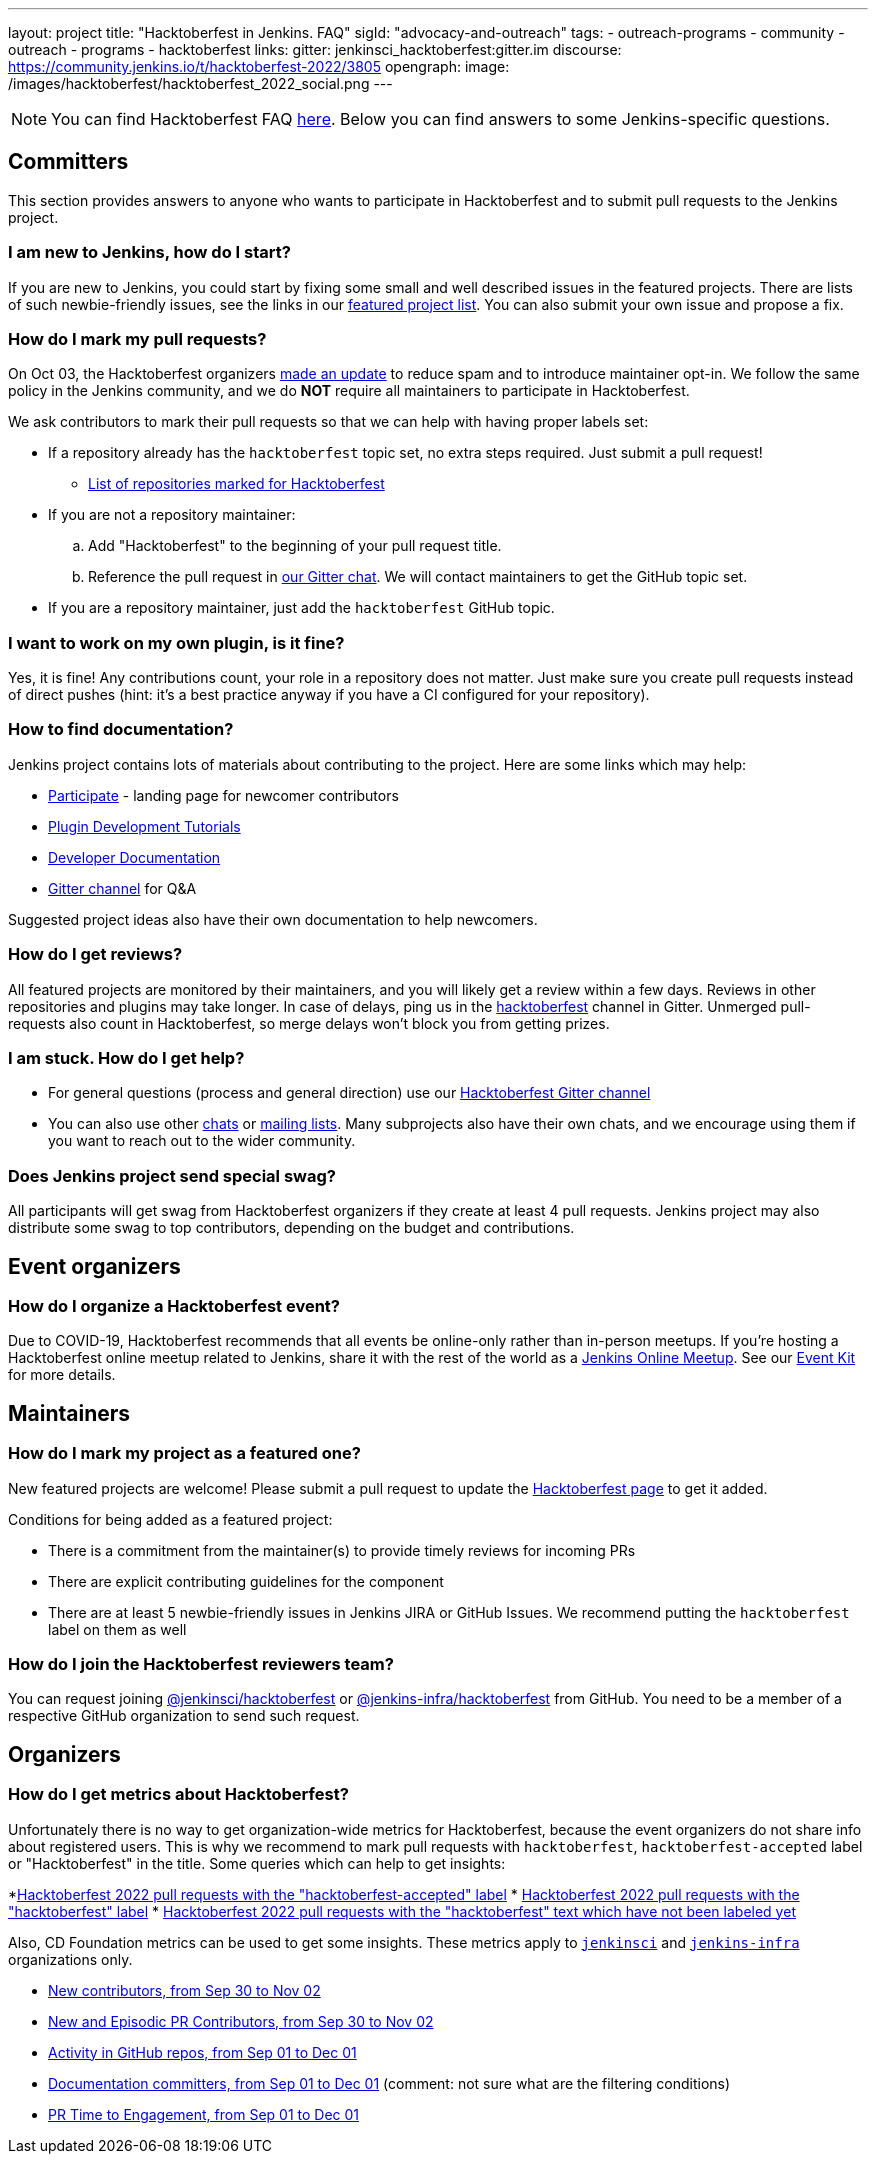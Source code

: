 ---
layout: project
title: "Hacktoberfest in Jenkins. FAQ"
sigId: "advocacy-and-outreach"
tags:
  - outreach-programs
  - community
  - outreach
  - programs
  - hacktoberfest
links:
  gitter: jenkinsci_hacktoberfest:gitter.im
  discourse: https://community.jenkins.io/t/hacktoberfest-2022/3805
opengraph:
  image: /images/hacktoberfest/hacktoberfest_2022_social.png
---


NOTE: You can find Hacktoberfest FAQ link:https://hacktoberfest.com/about/[here].
Below you can find answers to some Jenkins-specific questions.


== Committers

This section provides answers to anyone who wants to participate in Hacktoberfest and
to submit pull requests to the Jenkins project.

=== I am new to Jenkins, how do I start?

If you are new to Jenkins,
you could start by fixing some small and well described issues in the featured projects.
There are lists of such newbie-friendly issues, see the links in our link:/events/hacktoberfest#featured-projects[featured project list].
You can also submit your own issue and propose a fix.

=== How do I mark my pull requests?

On Oct 03, the Hacktoberfest organizers link:https://hacktoberfest.com/participation/[made an update] to reduce spam and to introduce maintainer opt-in.
We follow the same policy in the Jenkins community,
and we do **NOT** require all maintainers to participate in Hacktoberfest.

We ask contributors to mark their pull requests so that we can help with having proper labels set:

* If a repository already has the `hacktoberfest` topic set,
  no extra steps required. Just submit a pull request!
** link:https://github.com/search?q=org%3Ajenkinsci+org%3Ajenkins-infra+org%3Ajenkins-zh+topic%3Ahacktoberfest[List of repositories marked for Hacktoberfest]
* If you are not a repository maintainer:
.. Add "Hacktoberfest" to the beginning of your pull request title.
.. Reference the pull request in link:https://app.gitter.im/\#/room/#jenkinsci_hacktoberfest:gitter.im[our Gitter chat].
   We will contact maintainers to get the GitHub topic set.
* If you are a repository maintainer, just add the `hacktoberfest` GitHub topic.

=== I want to work on my own plugin, is it fine?

Yes, it is fine!
Any contributions count, your role in a repository does not matter.
Just make sure you create pull requests instead of direct pushes
(hint: it's a best practice anyway if you have a CI configured for your repository).

=== How to find documentation?

Jenkins project contains lots of materials about contributing to the project.
Here are some links which may help:

* link:/participate/[Participate] - landing page for newcomer contributors
* link:/blog/2017/08/07/intro-to-plugin-development/[Plugin Development Tutorials]
* link:/doc/developer/[Developer Documentation]
* link:https://app.gitter.im/\#/room/#jenkinsci_hacktoberfest:gitter.im[Gitter channel] for Q&A

Suggested project ideas also have their own documentation to help newcomers.

=== How do I get reviews?

All featured projects are monitored by their maintainers,
and you will likely get a review within a few days.
Reviews in other repositories and plugins may take longer.
In case of delays, ping us in the link:https://app.gitter.im/\#/room/#jenkinsci_hacktoberfest:gitter.im[hacktoberfest] channel in Gitter.
Unmerged pull-requests also count in Hacktoberfest,
so merge delays won't block you from getting prizes.

=== I am stuck. How do I get help?

* For general questions (process and general direction) use our link:https://app.gitter.im/\#/room/#jenkinsci_hacktoberfest:gitter.im[Hacktoberfest Gitter channel]
* You can also use other link:/chat[chats] or
link:/mailing-lists/[mailing lists].
Many subprojects also have their own chats, and we encourage using them if you want to reach out to the wider community.

=== Does Jenkins project send special swag?

All participants will get swag from Hacktoberfest organizers if they create at least 4 pull requests.
Jenkins project may also distribute some swag to top contributors,
depending on the budget and contributions. 

== Event organizers

=== How do I organize a Hacktoberfest event?

Due to COVID-19, Hacktoberfest recommends that all events be online-only rather than in-person meetups.
If you're hosting a Hacktoberfest online meetup related to Jenkins, share it with the rest of the world as a link:/events/online-meetup/[Jenkins Online Meetup].
See our link:/events/hacktoberfest/event-kit[Event Kit] for more details.

== Maintainers

=== How do I mark my project as a featured one? 

New featured projects are welcome!
Please submit a pull request to update the link:/events/hacktoberfest[Hacktoberfest page] to get it added.

Conditions for being added as a featured project:

* There is a commitment from the maintainer(s) to provide timely reviews for incoming PRs
* There are explicit contributing guidelines for the component
* There are at least 5 newbie-friendly issues in Jenkins JIRA or GitHub Issues.
  We recommend putting the `hacktoberfest` label on them as well

=== How do I join the Hacktoberfest reviewers team?

You can request joining link:https://github.com/orgs/jenkinsci/teams/hacktoberfest[@jenkinsci/hacktoberfest] or link:https://github.com/orgs/jenkins-infra/teams/hacktoberfest[@jenkins-infra/hacktoberfest] from GitHub.
You need to be a member of a respective GitHub organization to send such request.

== Organizers

=== How do I get metrics about Hacktoberfest?

Unfortunately there is no way to get organization-wide metrics for Hacktoberfest,
because the event organizers do not share info about registered users.
This is why we recommend to mark pull requests with `hacktoberfest`, `hacktoberfest-accepted` label or "Hacktoberfest" in the title.
Some queries which can help to get insights:

*link:https://github.com/search?q=org%3Ajenkinsci+org%3Ajenkins-infra+org%3Ajenkins-zh+is%3Apr+created%3A%3E2022-09-29+label%3Ahacktoberfest-accepted&type=Issues[Hacktoberfest 2022 pull requests with the "hacktoberfest-accepted" label]
* link:https://github.com/search?q=org%3Ajenkinsci+org%3Ajenkins-infra+org%3Ajenkins-zh+is%3Apr+created%3A%3E2022-09-29+label%3Ahacktoberfest&type=Issues[Hacktoberfest 2022 pull requests with the "hacktoberfest" label]
* link:https://github.com/search?q=org%3Ajenkinsci+org%3Ajenkins-infra+org%3Ajenkins-zh+is%3Apr+created%3A%3E2022-09-29+-label%3Ahacktoberfest+hacktoberfest&type=Issues[Hacktoberfest 2022 pull requests with the "hacktoberfest" text which have not been labeled yet]

Also, CD Foundation metrics can be used to get some insights. 
These metrics apply to `link:https://github.com/jenkinsci/[jenkinsci]` and `https://github.com/jenkins-infra/[jenkins-infra]` organizations only.

* link:https://jenkins.devstats.cd.foundation/d/52/new-contributors-table?orgId=1&from=1664451235000&to=1667347200000[New contributors, from Sep 30 to Nov 02]
* link:https://jenkins.devstats.cd.foundation/d/14/new-and-episodic-pr-contributors?orgId=1&from=1664451235000&to=1667347200000[New and Episodic PR Contributors, from Sep 30 to Nov 02]
* link:https://jenkins.devstats.cd.foundation/d/1/activity-repository-groups?orgId=1&from=1662032035000&to=1669852800000[Activity in GitHub repos, from Sep 01 to Dec 01]
* link:https://jenkins.devstats.cd.foundation/d/61/documentation-committers-in-repository-groups?orgId=1&from=1662032035000&to=1669852800000[Documentation committers, from Sep 01 to Dec 01] (comment: not sure what are the filtering conditions)
* link:https://jenkins.devstats.cd.foundation/d/10/pr-time-to-engagement?orgId=1&from=1662032035000&to=1669852800000[PR Time to Engagement, from Sep 01 to Dec 01]

